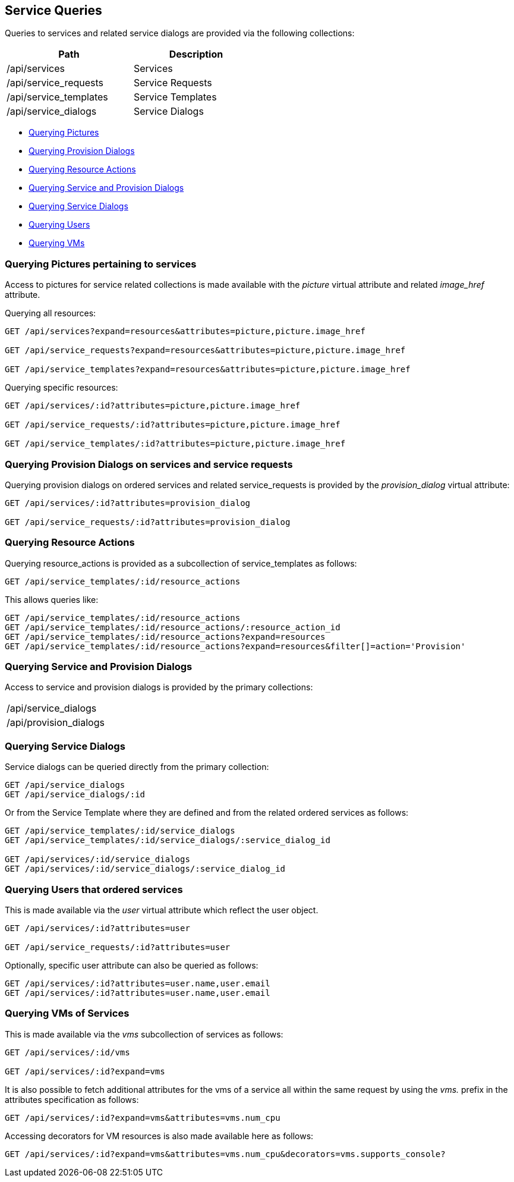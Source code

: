 
[[service-queries]]
== Service Queries

Queries to services and related service dialogs are provided via the following collections:

[cols="<,<",options="header",width="50%"]
|==========================
| Path | Description
| /api/services | Services
| /api/service_requests | Service Requests
| /api/service_templates | Service Templates
| /api/service_dialogs | Service Dialogs
|==========================

* link:#querying-pictures[Querying Pictures]
* link:#querying-provision-dialogs[Querying Provision Dialogs]
* link:#querying-resource-actions[Querying Resource Actions]
* link:#querying-service-provision-dialogs[Querying Service and Provision Dialogs]
* link:#querying-service-dialogs[Querying Service Dialogs]
* link:#querying-users[Querying Users]
* link:#querying-vms[Querying VMs]

[[querying-pictures]]
=== Querying Pictures pertaining to services

Access to pictures for service related collections is made available with the _picture_
virtual attribute and related _image_href_ attribute.

Querying all resources:

----
GET /api/services?expand=resources&attributes=picture,picture.image_href

GET /api/service_requests?expand=resources&attributes=picture,picture.image_href

GET /api/service_templates?expand=resources&attributes=picture,picture.image_href
----

Querying specific resources:

----
GET /api/services/:id?attributes=picture,picture.image_href

GET /api/service_requests/:id?attributes=picture,picture.image_href

GET /api/service_templates/:id?attributes=picture,picture.image_href
----

[[querying-provision-dialogs]]
=== Querying Provision Dialogs on services and service requests

Querying provision dialogs on ordered services and related service_requests is provided
by the _provision_dialog_ virtual attribute:

----
GET /api/services/:id?attributes=provision_dialog

GET /api/service_requests/:id?attributes=provision_dialog
----

[[querying-resource-actions]]
=== Querying Resource Actions

Querying resource_actions is provided as a subcollection of service_templates as follows:

----
GET /api/service_templates/:id/resource_actions
----

This allows queries like:

----
GET /api/service_templates/:id/resource_actions
GET /api/service_templates/:id/resource_actions/:resource_action_id
GET /api/service_templates/:id/resource_actions?expand=resources
GET /api/service_templates/:id/resource_actions?expand=resources&filter[]=action='Provision'
----


[[querying-service-provision-dialogs]]
=== Querying Service and Provision Dialogs

Access to service and provision dialogs is provided by the primary collections:

[cols="<",width="50%"]
|==========================
| /api/service_dialogs
| /api/provision_dialogs
|==========================

[[querying-service-dialogs]]
=== Querying Service Dialogs

Service dialogs can be queried directly from the primary collection:

----
GET /api/service_dialogs
GET /api/service_dialogs/:id
----

Or from the Service Template where they are defined and from the related ordered services
as follows:

----
GET /api/service_templates/:id/service_dialogs
GET /api/service_templates/:id/service_dialogs/:service_dialog_id

GET /api/services/:id/service_dialogs
GET /api/services/:id/service_dialogs/:service_dialog_id
----

[[querying-users]]
=== Querying Users that ordered services

This is made available via the _user_ virtual attribute which reflect the user object.

----
GET /api/services/:id?attributes=user

GET /api/service_requests/:id?attributes=user
----

Optionally, specific user attribute can also be queried as follows:

----
GET /api/services/:id?attributes=user.name,user.email
GET /api/services/:id?attributes=user.name,user.email
----

[[querying-vms]]
=== Querying VMs of Services

This is made available via the _vms_ subcollection of services as follows:

----
GET /api/services/:id/vms

GET /api/services/:id?expand=vms
----

It is also possible to fetch additional attributes for the vms of a service all within
the same request by using the _vms._ prefix in the attributes specification as follows:

----
GET /api/services/:id?expand=vms&attributes=vms.num_cpu
----

Accessing decorators for VM resources is also made available here as follows:

----
GET /api/services/:id?expand=vms&attributes=vms.num_cpu&decorators=vms.supports_console?
----

